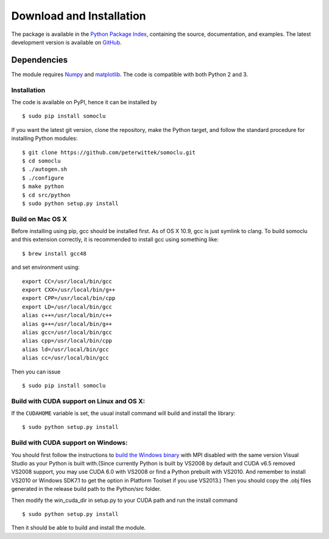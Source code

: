 *************************
Download and Installation
*************************
The package is available in the `Python Package Index <https://pypi.python.org/pypi/somoclu/>`_, containing the source, documentation, and examples. The latest development version is available on `GitHub <https://github.com/peterwittek/somoclu>`_.

Dependencies
============
The module requires `Numpy <http://www.numpy.org/>`_ and `matplotlib <http://www.matplotlib.org/>`_. The code is compatible with both Python 2 and 3. 

Installation
------------
The code is available on PyPI, hence it can be installed by

::

    $ sudo pip install somoclu

If you want the latest git version, clone the repository, make the Python target, and follow the standard procedure for installing Python modules:

::

    $ git clone https://github.com/peterwittek/somoclu.git
    $ cd somoclu
    $ ./autogen.sh
    $ ./configure
    $ make python
    $ cd src/python
    $ sudo python setup.py install

Build on Mac OS X
--------------------
Before installing using pip, gcc should be installed first. As of OS X 10.9, gcc is just symlink to clang. To build somoclu and this extension correctly, it is recommended to install gcc using something like:
::
   
    $ brew install gcc48

and set environment using:
::
   
    export CC=/usr/local/bin/gcc
    export CXX=/usr/local/bin/g++
    export CPP=/usr/local/bin/cpp
    export LD=/usr/local/bin/gcc
    alias c++=/usr/local/bin/c++
    alias g++=/usr/local/bin/g++	
    alias gcc=/usr/local/bin/gcc
    alias cpp=/usr/local/bin/cpp
    alias ld=/usr/local/bin/gcc
    alias cc=/usr/local/bin/gcc

Then you can issue
::
   
    $ sudo pip install somoclu

    
Build with CUDA support on Linux and OS X:
------------------------------------------
If the ``CUDAHOME`` variable is set, the usual install command will build and install the library:

::
   
    $ sudo python setup.py install

Build with CUDA support on Windows:
--------------------------------------
You should first follow the instructions to `build the Windows binary <https://github.com/peterwittek/somoclu>`_ with MPI disabled with the same version Visual Studio as your Python is built with.(Since currently Python is built by VS2008 by default and CUDA v6.5 removed VS2008 support, you may use CUDA 6.0 with VS2008 or find a Python prebuilt with VS2010. And remember to install VS2010 or Windows SDK7.1 to get the option in Platform Toolset if you use VS2013.) Then you should copy the .obj files generated in the release build path to the Python/src folder. 

Then modify the win_cuda_dir in setup.py to your CUDA path and run the install command

::
   
    $ sudo python setup.py install
	
Then it should be able to build and install the module.
